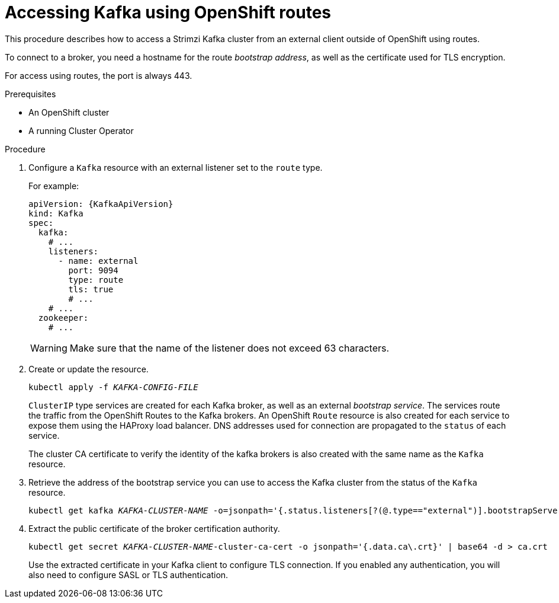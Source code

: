// Module included in the following assemblies:
//
// assembly-configuring-kafka-listeners.adoc

[id='proc-accessing-kafka-using-routes-{context}']
= Accessing Kafka using OpenShift routes

This procedure describes how to access a Strimzi Kafka cluster from an external client outside of OpenShift using routes.

To connect to a broker, you need a hostname for the route _bootstrap address_,
as well as the certificate used for TLS encryption.

For access using routes, the port is always 443.

.Prerequisites

* An OpenShift cluster
* A running Cluster Operator

.Procedure

. Configure a `Kafka` resource with an external listener set to the `route` type.
+
For example:
+
[source,yaml,subs=attributes+]
----
apiVersion: {KafkaApiVersion}
kind: Kafka
spec:
  kafka:
    # ...
    listeners:
      - name: external
        port: 9094
        type: route
        tls: true
        # ...
    # ...
  zookeeper:
    # ...
----
+
WARNING: Make sure that the name of the listener does not exceed 63 characters.

. Create or update the resource.
+
[source,shell,subs=+quotes]
kubectl apply -f _KAFKA-CONFIG-FILE_
+
`ClusterIP` type services are created for each Kafka broker, as well as an external _bootstrap service_.
The services route the traffic from the OpenShift Routes to the Kafka brokers.
An OpenShift `Route` resource is also created for each service to expose them using the HAProxy load balancer.
DNS addresses used for connection are propagated to the `status` of each service.
+
The cluster CA certificate to verify the identity of the kafka brokers is also created with the same name as the `Kafka` resource.

. Retrieve the address of the bootstrap service you can use to access the Kafka cluster from the status of the `Kafka` resource.
+
[source,shell,subs=+quotes]
kubectl get kafka _KAFKA-CLUSTER-NAME_ -o=jsonpath='{.status.listeners[?(@.type=="external")].bootstrapServers}{"\n"}'

. Extract the public certificate of the broker certification authority.
+
[source,shell,subs=+quotes]
kubectl get secret _KAFKA-CLUSTER-NAME_-cluster-ca-cert -o jsonpath='{.data.ca\.crt}' | base64 -d > ca.crt
+
Use the extracted certificate in your Kafka client to configure TLS connection.
If you enabled any authentication, you will also need to configure SASL or TLS authentication.
